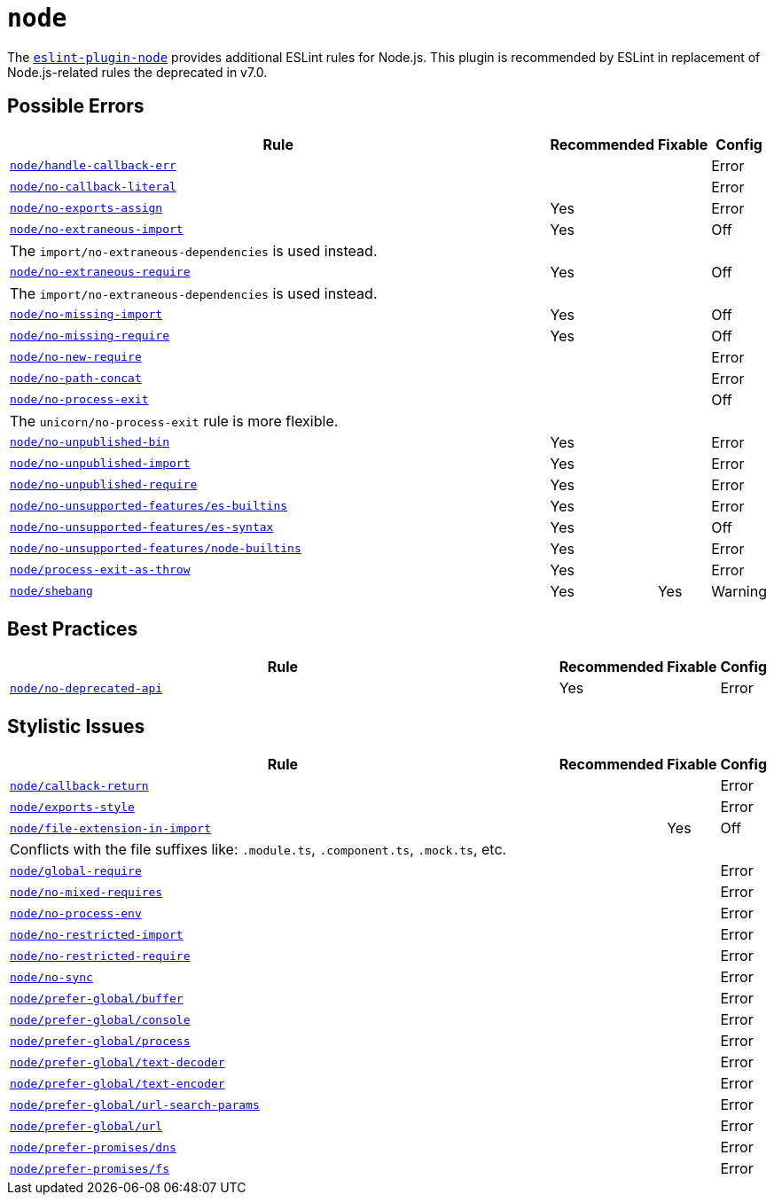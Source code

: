 = `node`
:eslint-node-rules: https://github.com/mysticatea/eslint-plugin-node/blob/master/docs/rules

The `link:https://github.com/mysticatea/eslint-plugin-node[eslint-plugin-node]` provides
additional ESLint rules for Node.js.
This plugin is recommended by ESLint in replacement of Node.js-related rules
the deprecated in v7.0.

== Possible Errors

[cols="~,1,1,1"]
|===
| Rule | Recommended | Fixable | Config

| `link:{eslint-node-rules}/handle-callback-err.md[node/handle-callback-err]`
|
|
| Error

| `link:{eslint-node-rules}/no-callback-literal.md[node/no-callback-literal]`
|
|
| Error

| `link:{eslint-node-rules}/no-exports-assign.md[node/no-exports-assign]`
| Yes
|
| Error

| `link:{eslint-node-rules}/no-extraneous-import.md[node/no-extraneous-import]`
| Yes
|
| Off
4+| The `import/no-extraneous-dependencies` is used instead.

| `link:{eslint-node-rules}/no-extraneous-require.md[node/no-extraneous-require]`
| Yes
|
| Off
4+| The `import/no-extraneous-dependencies` is used instead.

| `link:{eslint-node-rules}/no-missing-import.md[node/no-missing-import]`
| Yes
|
| Off

| `link:{eslint-node-rules}/no-missing-require.md[node/no-missing-require]`
| Yes
|
| Off

| `link:{eslint-node-rules}/no-new-require.md[node/no-new-require]`
|
|
| Error

| `link:{eslint-node-rules}/no-path-concat.md[node/no-path-concat]`
|
|
| Error

| `link:{eslint-node-rules}/no-process-exit.md[node/no-process-exit]`
|
|
| Off
4+| The `unicorn/no-process-exit` rule is more flexible.

| `link:{eslint-node-rules}/no-unpublished-bin.md[node/no-unpublished-bin]`
| Yes
|
| Error

| `link:{eslint-node-rules}/no-unpublished-import.md[node/no-unpublished-import]`
| Yes
|
| Error

| `link:{eslint-node-rules}/no-unpublished-require.md[node/no-unpublished-require]`
| Yes
|
| Error

| `link:{eslint-node-rules}/no-unsupported-features/es-builtins.md[node/no-unsupported-features/es-builtins]`
| Yes
|
| Error

| `link:{eslint-node-rules}/no-unsupported-features/es-syntax.md[node/no-unsupported-features/es-syntax]`
| Yes
|
| Off

| `link:{eslint-node-rules}/no-unsupported-features/node-builtins.md[node/no-unsupported-features/node-builtins]`
| Yes
|
| Error

| `link:{eslint-node-rules}/process-exit-as-throw.md[node/process-exit-as-throw]`
| Yes
|
| Error

| `link:{eslint-node-rules}/shebang.md[node/shebang]`
| Yes
| Yes
| Warning

|===


== Best Practices

[cols="~,1,1,1"]
|===
| Rule | Recommended | Fixable | Config

| `link:{eslint-node-rules}/no-deprecated-api.md[node/no-deprecated-api]`
| Yes
|
| Error

|===


== Stylistic Issues

[cols="~,1,1,1"]
|===
| Rule | Recommended | Fixable | Config

| `link:{eslint-node-rules}/callback-return.md[node/callback-return]`
|
|
| Error

| `link:{eslint-node-rules}/exports-style.md[node/exports-style]`
|
|
| Error

| `link:{eslint-node-rules}/file-extension-in-import.md[node/file-extension-in-import]`
|
| Yes
| Off
4+| Conflicts with the file suffixes like: `.module.ts`, `.component.ts`, `.mock.ts`, etc.

| `link:{eslint-node-rules}/global-require.md[node/global-require]`
|
|
| Error

| `link:{eslint-node-rules}/no-mixed-requires.md[node/no-mixed-requires]`
|
|
| Error

| `link:{eslint-node-rules}/no-process-env.md[node/no-process-env]`
|
|
| Error

| `link:{eslint-node-rules}/no-restricted-import.md[node/no-restricted-import]`
|
|
| Error

| `link:{eslint-node-rules}/no-restricted-require.md[node/no-restricted-require]`
|
|
| Error

| `link:{eslint-node-rules}/no-sync.md[node/no-sync]`
|
|
| Error

| `link:{eslint-node-rules}/prefer-global/buffer.md[node/prefer-global/buffer]`
|
|
| Error

| `link:{eslint-node-rules}/prefer-global/console.md[node/prefer-global/console]`
|
|
| Error

| `link:{eslint-node-rules}/prefer-global/process.md[node/prefer-global/process]`
|
|
| Error

| `link:{eslint-node-rules}/prefer-global/text-decoder.md[node/prefer-global/text-decoder]`
|
|
| Error

| `link:{eslint-node-rules}/prefer-global/text-encoder.md[node/prefer-global/text-encoder]`
|
|
| Error

| `link:{eslint-node-rules}/prefer-global/url-search-params.md[node/prefer-global/url-search-params]`
|
|
| Error

| `link:{eslint-node-rules}/prefer-global/url.md[node/prefer-global/url]`
|
|
| Error

| `link:{eslint-node-rules}/prefer-promises/dns.md[node/prefer-promises/dns]`
|
|
| Error

| `link:{eslint-node-rules}/prefer-promises/fs.md[node/prefer-promises/fs]`
|
|
| Error

|===
